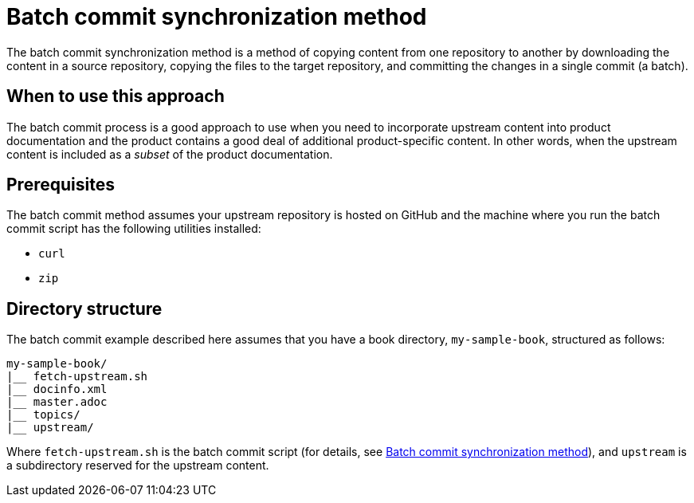 [id="batch_commit_synchronization_method_{context}"]
= Batch commit synchronization method

The batch commit synchronization method is a method of copying content from one repository to another by downloading the content in a source repository, copying the files to the target repository, and committing the changes in a single commit (a batch).

[id="when_to_use_this_approach_{context}"]
== When to use this approach

The batch commit process is a good approach to use when you need to incorporate upstream content into product documentation and the product contains a good deal of additional product-specific content.
In other words, when the upstream content is included as a _subset_ of the product documentation.

[id="prerequisites_{context}"]
== Prerequisites

The batch commit method assumes your upstream repository is hosted on GitHub and the machine where you run the batch commit script has the following utilities installed:

* `curl`
* `zip`

[id="directory_structure_{context}"]
== Directory structure

The batch commit example described here assumes that you have a book directory, `my-sample-book`, structured as follows:

----
my-sample-book/
|__ fetch-upstream.sh
|__ docinfo.xml
|__ master.adoc
|__ topics/
|__ upstream/
----

Where `fetch-upstream.sh` is the batch commit script (for details, see <<batch_commit_synchronization_method_{context}>>), and `upstream` is a subdirectory reserved for the upstream content.

